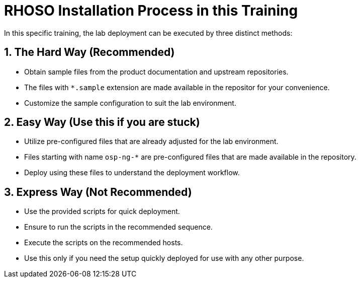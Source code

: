 = RHOSO Installation Process in this Training

In this specific training, the lab deployment can be executed by three distinct methods:  

== 1. The Hard Way (Recommended)
- Obtain sample files from the product documentation and upstream repositories.
- The files with `*.sample` extension are made available in the repositor for your convenience.
- Customize the sample configuration to suit the lab environment.

== 2. Easy Way (Use this if you are stuck)
- Utilize pre-configured files that are already adjusted for the lab environment.
- Files starting with name `osp-ng-*` are pre-configured files that are made available in the repository.
- Deploy using these files to understand the deployment workflow.

== 3. Express Way (Not Recommended)
- Use the provided scripts for quick deployment.
- Ensure to run the scripts in the recommended sequence.
- Execute the scripts on the recommended hosts.
- Use this only if you need the setup quickly deployed for use with any other purpose.

